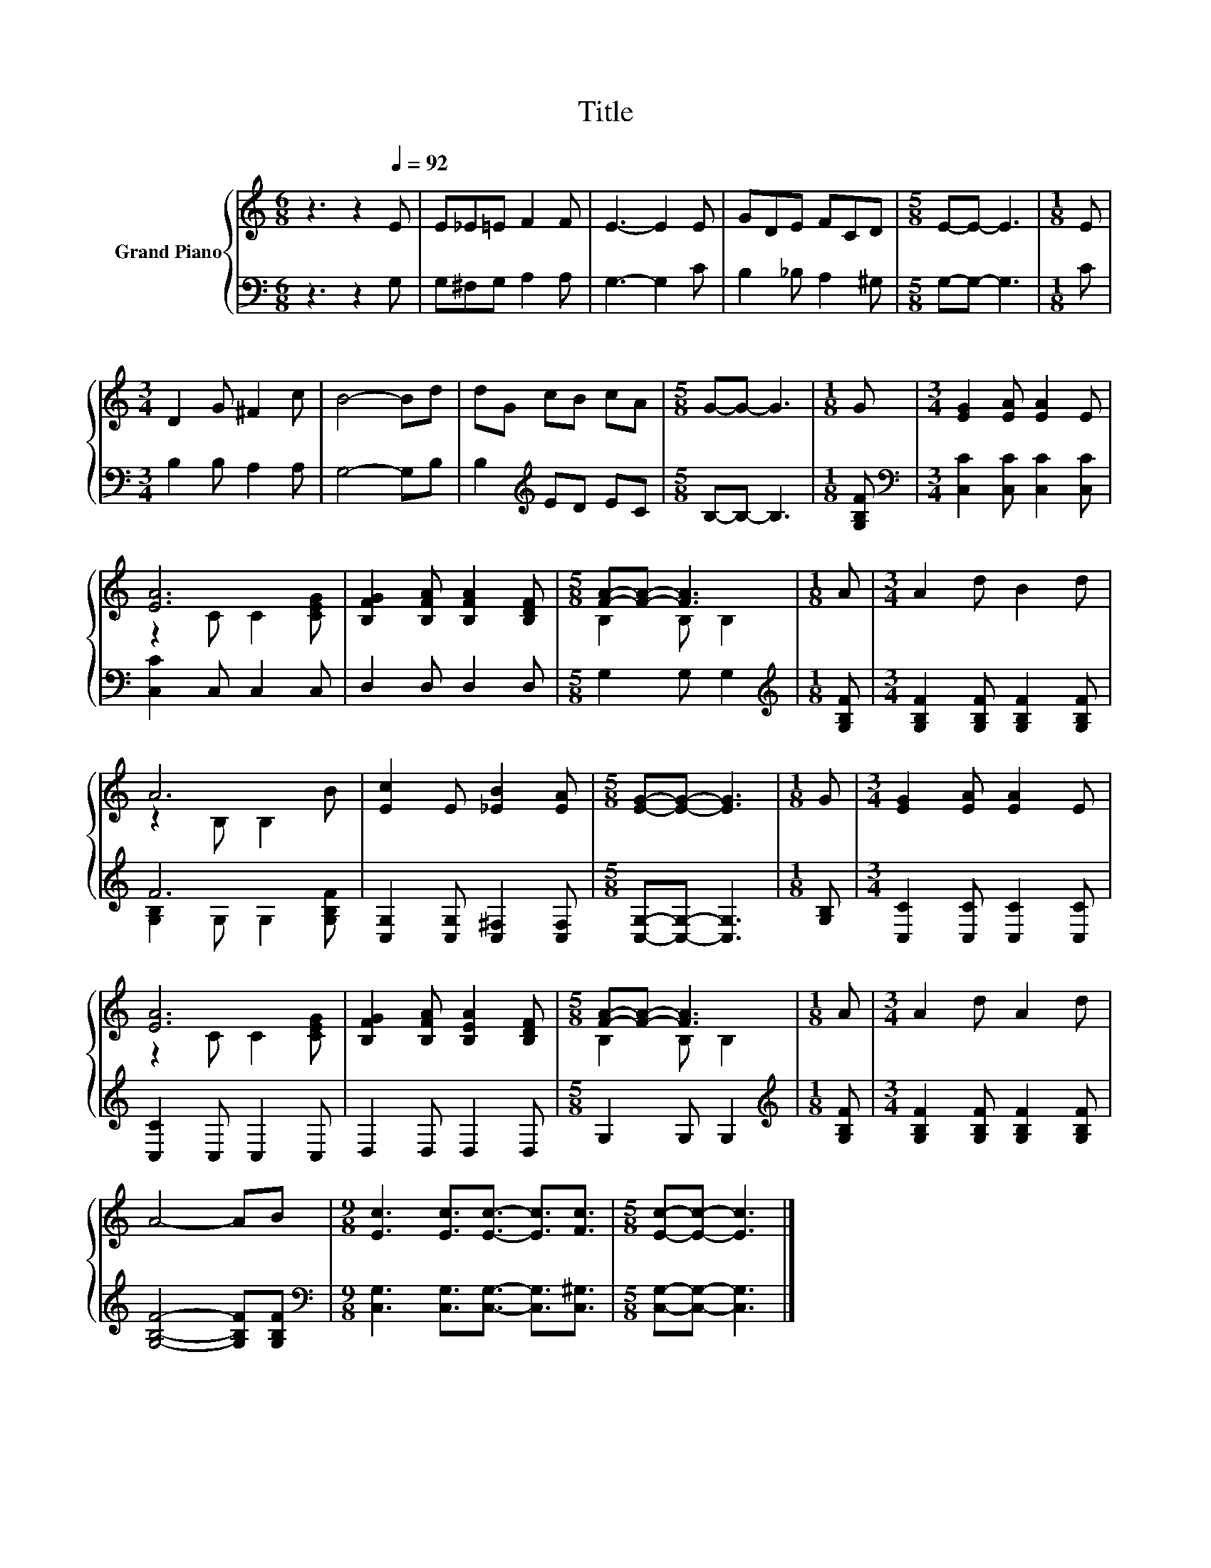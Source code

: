 X:1
T:Title
%%score { ( 1 3 ) | ( 2 4 ) }
L:1/8
M:6/8
K:C
V:1 treble nm="Grand Piano"
V:3 treble 
V:2 bass 
V:4 bass 
V:1
 z3 z2[Q:1/4=92] E | E_E=E F2 F | E3- E2 E | GDE FCD |[M:5/8] E-E- E3 |[M:1/8] E | %6
[M:3/4] D2 G ^F2 c | B4- Bd | dG cB cA |[M:5/8] G-G- G3 |[M:1/8] G |[M:3/4] [EG]2 [EA] [EA]2 E | %12
 [EA]6 | [B,FG]2 [B,FA] [B,FA]2 [B,DF] |[M:5/8] [FA]-[FA]- [FA]3 |[M:1/8] A |[M:3/4] A2 d B2 d | %17
 A6 | [Ec]2 E [_EB]2 [EA] |[M:5/8] [EG]-[EG]- [EG]3 |[M:1/8] G |[M:3/4] [EG]2 [EA] [EA]2 E | %22
 [EA]6 | [B,FG]2 [B,FA] [B,EA]2 [B,DF] |[M:5/8] [FA]-[FA]- [FA]3 |[M:1/8] A |[M:3/4] A2 d A2 d | %27
 A4- AB |[M:9/8] [Ec]3 [Ec]3/2[Ec]3/2- [Ec]3/2[Fc]3/2 |[M:5/8] [Ec]-[Ec]- [Ec]3 |] %30
V:2
 z3 z2 G, | G,^F,G, A,2 A, | G,3- G,2 C | B,2 _B, A,2 ^G, |[M:5/8] G,-G,- G,3 |[M:1/8] C | %6
[M:3/4] B,2 B, A,2 A, | G,4- G,B, | B,2[K:treble] ED EC |[M:5/8] B,-B,- B,3 |[M:1/8] [G,B,F] | %11
[M:3/4][K:bass] [C,C]2 [C,C] [C,C]2 [C,C] | [C,C]2 C, C,2 C, | D,2 D, D,2 D, |[M:5/8] G,2 G, G,2 | %15
[M:1/8][K:treble] [G,B,F] |[M:3/4] [G,B,F]2 [G,B,F] [G,B,F]2 [G,B,F] | F6 | %18
 [C,G,]2 [C,G,] [C,^F,]2 [C,F,] |[M:5/8] [C,G,]-[C,G,]- [C,G,]3 |[M:1/8] [G,B,] | %21
[M:3/4] [C,C]2 [C,C] [C,C]2 [C,C] | [C,C]2 C, C,2 C, | D,2 D, D,2 D, |[M:5/8] G,2 G, G,2 | %25
[M:1/8][K:treble] [G,B,F] |[M:3/4] [G,B,F]2 [G,B,F] [G,B,F]2 [G,B,F] | [G,B,F]4- [G,B,F][G,B,F] | %28
[M:9/8][K:bass] [C,G,]3 [C,G,]3/2[C,G,]3/2- [C,G,]3/2[C,^G,]3/2 |[M:5/8] [C,G,]-[C,G,]- [C,G,]3 |] %30
V:3
 x6 | x6 | x6 | x6 |[M:5/8] x5 |[M:1/8] x |[M:3/4] x6 | x6 | x6 |[M:5/8] x5 |[M:1/8] x | %11
[M:3/4] x6 | z2 C C2 [CEG] | x6 |[M:5/8] B,2 B, B,2 |[M:1/8] x |[M:3/4] x6 | z2 B, B,2 B | x6 | %19
[M:5/8] x5 |[M:1/8] x |[M:3/4] x6 | z2 C C2 [CEG] | x6 |[M:5/8] B,2 B, B,2 |[M:1/8] x |[M:3/4] x6 | %27
 x6 |[M:9/8] x9 |[M:5/8] x5 |] %30
V:4
 x6 | x6 | x6 | x6 |[M:5/8] x5 |[M:1/8] x |[M:3/4] x6 | x6 | x2[K:treble] x4 |[M:5/8] x5 | %10
[M:1/8] x |[M:3/4][K:bass] x6 | x6 | x6 |[M:5/8] x5 |[M:1/8][K:treble] x |[M:3/4] x6 | %17
 [G,B,]2 G, G,2 [G,B,F] | x6 |[M:5/8] x5 |[M:1/8] x |[M:3/4] x6 | x6 | x6 |[M:5/8] x5 | %25
[M:1/8][K:treble] x |[M:3/4] x6 | x6 |[M:9/8][K:bass] x9 |[M:5/8] x5 |] %30

